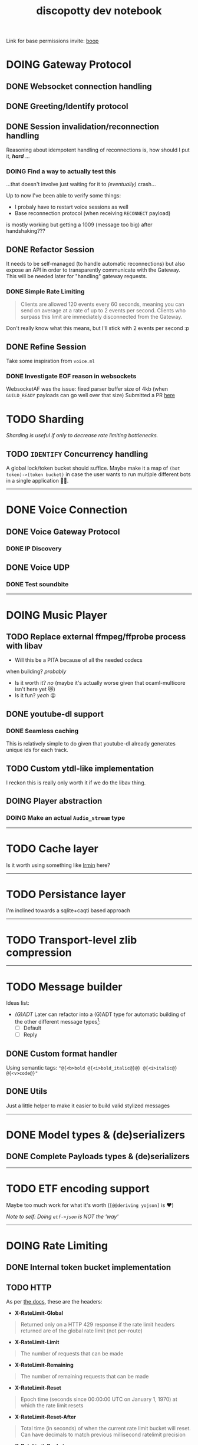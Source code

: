 #+TITLE: discopotty dev notebook

Link for base permissions invite:
[[https://discord.com/oauth2/authorize?client_id=235863322304577537&permissions=2184441408&scope=bot][boop]]

* DOING Gateway Protocol

** DONE Websocket connection handling
** DONE Greeting/Identify protocol
** DONE Session invalidation/reconnection handling
Reasoning about idempotent handling of reconnections is,
how should I put it, /*hard*/ ...
*** DOING Find a way to actually test this
...that doesn't involve just waiting for it to /(eventually)/ crash...

Up to now I've been able to verify some things:
- I probaly have to restart voice sessions as well
- Base reconnection protocol (when receiving =RECONNECT= payload)
is mostly working but getting a 1009 (message too big) after handshaking???

** DONE Refactor Session
It needs to be self-managed (to handle automatic reconnections)
but also expose an API in order to transparently communicate with
the Gateway. This will be needed later for "handling" gateway requests.

*** DONE Simple Rate Limiting
#+BEGIN_QUOTE
Clients are allowed 120 events every 60 seconds, meaning you can send
on average at a rate of up to 2 events per second. Clients who surpass
this limit are immediately disconnected from the Gateway.
#+END_QUOTE

Don't really know what this means, but I'll stick with 2 events per second :p

** DONE Refine Session
Take some inspiration from ~voice.ml~

*** DONE Investigate EOF reason in websockets
WebsocketAF was the issue: fixed parser buffer size of 4kb
(when =GUILD_READY= payloads can go well over that size)
Submitted a PR [[https://github.com/anmonteiro/websocketaf/pull/25][here]]

* TODO Sharding
/Sharding is useful if only to decrease rate limiting bottlenecks./

** TODO =IDENTIFY= Concurrency handling
A global lock/token bucket should suffice.
Maybe make it a map of ~(bot token)->(token bucket)~ in case the user
wants to run multiple different bots in a single application 🤷‍♂️.

-------

* DONE Voice Connection
** DONE Voice Gateway Protocol
*** DONE IP Discovery
** DONE Voice UDP
*** DONE Test soundbite

-------

* DOING Music Player
** TODO Replace external ffmpeg/ffprobe process with libav
- Will this be a PITA because of all the needed codecs
when building? /probably/
- Is it worth it? /no/ (maybe it's actually worse given that ocaml-multicore isn't here yet 😿)
- Is it fun? /yeah/ 😝

** DONE youtube-dl support
*** DONE Seamless caching
This is relatively simple to do given that youtube-dl already
generates unique ids for each track.

** TODO Custom ytdl-like implementation
I reckon this is really only worth it if we do the libav thing.

** DOING Player abstraction
*** DOING Make an actual ~Audio_stream~ type

-------

* TODO Cache layer
Is it worth using something like [[https://github.com/mirage/irmin][Irmin]] here?

-------

* TODO Persistance layer
I'm inclined towards a sqlite+caqti based approach

-------

* TODO Transport-level zlib compression

-------

* TODO Message builder
Ideas list:
- /(G)ADT/
    Later can refactor into a (G)ADT type for automatic
    building of the other different message types[fn:msg_type_ref]:
        - [ ] Default
        - [ ] Reply

[fn:msg_type_ref] Reference: https://discord.com/developers/docs/resources/channel#message-object-message-types

** DONE Custom format handler
Using semantic tags: ~"@{<b>bold @{<i>bold_italic@}@} @{<i>italic@} @{<v>code@}"~
** DONE Utils
Just a little helper to make it easier to build valid stylized messages

---------

* DONE Model types & (de)serializers
** DONE Complete Payloads types & (de)serializers

---------

* TODO ETF encoding support
Maybe too much work for what it's worth (~[@@deriving yojson]~ is ❤️)

/Note to self: Doing ~etf->json~ is NOT the 'way'/

---------

* DOING Rate Limiting
** DONE Internal token bucket implementation
** TODO HTTP
As per [[https://discord.com/developers/docs/topics/rate-limits][the docs]],
these are the headers:

- *X-RateLimit-Global*
#+BEGIN_QUOTE
    Returned only on a HTTP 429 response if the rate limit headers returned are
    of the global rate limit (not per-route)
#+END_QUOTE

- *X-RateLimit-Limit*
#+BEGIN_QUOTE
    The number of requests that can be made
#+END_QUOTE

- *X-RateLimit-Remaining*
#+BEGIN_QUOTE
    The number of remaining requests that can be made
#+END_QUOTE

- *X-RateLimit-Reset*
#+BEGIN_QUOTE
    Epoch time (seconds since 00:00:00 UTC on January 1, 1970) at which the rate
    limit resets
#+END_QUOTE

- *X-RateLimit-Reset-After*
#+BEGIN_QUOTE
    Total time (in seconds) of when the current rate limit bucket will reset.
    Can have decimals to match previous millisecond ratelimit precision
#+END_QUOTE

- *X-RateLimit-Bucket*
#+BEGIN_QUOTE
    A unique string denoting the rate limit being encountered
    (non-inclusive of major parameters in the route path)
#+END_QUOTE

** DONE Websockets (Gateway and Voice)

---------

* TODO HTTP API implementation
Doesn't have to be fully done, just comprehensive enough for now.

---------

* DONE Test framework
Alcotest + QCheck 👍

---------

* TODO Cull dependencies on the various libraries
* TODO Research on virtual/private libraries vs Functors
Leaning on functors for now
